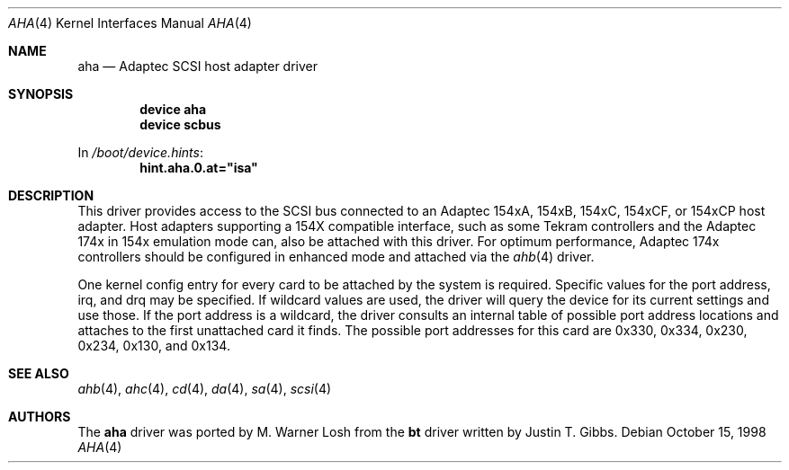 .\"
.\" Copyright (c) 1994 Wilko Bulte
.\" All rights reserved.
.\"
.\" Redistribution and use in source and binary forms, with or without
.\" modification, are permitted provided that the following conditions
.\" are met:
.\" 1. Redistributions of source code must retain the above copyright
.\"    notice, this list of conditions and the following disclaimer.
.\" 2. Redistributions in binary form must reproduce the above copyright
.\"    notice, this list of conditions and the following disclaimer in the
.\"    documentation and/or other materials provided with the distribution.
.\" 3. The name of the author may not be used to endorse or promote products
.\"    derived from this software without specific prior written permission
.\"
.\" THIS SOFTWARE IS PROVIDED BY THE AUTHOR ``AS IS'' AND ANY EXPRESS OR
.\" IMPLIED WARRANTIES, INCLUDING, BUT NOT LIMITED TO, THE IMPLIED WARRANTIES
.\" OF MERCHANTABILITY AND FITNESS FOR A PARTICULAR PURPOSE ARE DISCLAIMED.
.\" IN NO EVENT SHALL THE AUTHOR BE LIABLE FOR ANY DIRECT, INDIRECT,
.\" INCIDENTAL, SPECIAL, EXEMPLARY, OR CONSEQUENTIAL DAMAGES (INCLUDING, BUT
.\" NOT LIMITED TO, PROCUREMENT OF SUBSTITUTE GOODS OR SERVICES; LOSS OF USE,
.\" DATA, OR PROFITS; OR BUSINESS INTERRUPTION) HOWEVER CAUSED AND ON ANY
.\" THEORY OF LIABILITY, WHETHER IN CONTRACT, STRICT LIABILITY, OR TORT
.\" (INCLUDING NEGLIGENCE OR OTHERWISE) ARISING IN ANY WAY OUT OF THE USE OF
.\" THIS SOFTWARE, EVEN IF ADVISED OF THE POSSIBILITY OF SUCH DAMAGE.
.\"
.\" $FreeBSD: src/share/man/man4/aha.4,v 1.17 2001/10/13 09:08:30 yokota Exp $
.\"
.Dd October 15, 1998
.Dt AHA 4
.Os
.Sh NAME
.Nm aha
.Nd Adaptec SCSI host adapter driver
.Sh SYNOPSIS
.Cd device aha
.Cd device scbus
.Pp
In
.Pa /boot/device.hints :
.Cd hint.aha.0.at="isa"
.Sh DESCRIPTION
This driver provides access to the
.Tn SCSI
bus connected to an Adaptec 154xA, 154xB, 154xC, 154xCF, or 154xCP
host adapter.  Host adapters supporting a 154X compatible interface,
such as some Tekram controllers and the Adaptec 174x in 154x
emulation mode can, also be attached with this driver.  For optimum
performance, Adaptec 174x controllers should be configured in
enhanced mode and attached via the
.Xr ahb 4
driver.
.Pp
One kernel config entry for every card to be attached by the system is
required.  Specific values for the port address, irq, and drq may be
specified.  If wildcard values are used, the driver will query the
device for its current settings and use those.  If the port address
is a wildcard, the driver consults an internal table of possible port address
locations and attaches to the first unattached card it finds.  The possible
port addresses for this card are 0x330, 0x334, 0x230, 0x234, 0x130, and
0x134.
.Sh SEE ALSO
.Xr ahb 4 ,
.Xr ahc 4 ,
.Xr cd 4 ,
.Xr da 4 ,
.Xr sa 4 ,
.Xr scsi 4
.\"
.\" .Sh DIAGNOSTICS
.\"
.Sh AUTHORS
.An -nosplit
The
.Nm
driver was ported by
.An M. Warner Losh
from the
.Nm bt
driver written by
.An Justin T. Gibbs .
